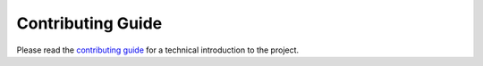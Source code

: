 Contributing Guide
==================

Please read the `contributing guide <https://github.com/echebbi/eclipse-discord-integration/blob/master/CONTRIBUTING.md>`_ for a technical introduction to the project.
